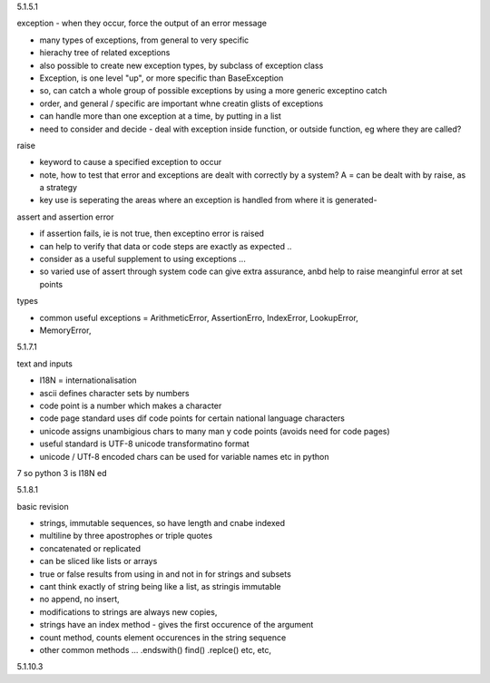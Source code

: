 5.1.5.1

exception - when they occur, force the output of an error message

* many types of exceptions, from general to very specific
* hierachy tree of related exceptions
* also possible to create new exception types, by subclass of exception class
* Exception, is one level "up", or more specific than BaseException
* so, can catch a whole group of possible exceptions by using a more generic exceptino catch
* order, and general / specific are important whne creatin glists of exceptions
* can handle more than one exception at a time, by putting in a list
* need to consider and decide - deal with exception inside function, or outside function, eg where they are called?

raise

* keyword to cause a specified exception to occur
* note, how to test that error and exceptions are dealt with correctly by a system? A = can be dealt with by raise, as a strategy
* key use is seperating the areas where an exception is handled from where it is generated- 

assert and assertion error

* if assertion fails, ie is not true, then exceptino error is raised
* can help to verify that data or code steps are exactly as expected ..
* consider as a useful supplement to using exceptions ...
* so varied use of assert through system code can give extra assurance, anbd help to raise meanginful error at set points

types

* common useful exceptions = ArithmeticError, AssertionErro, IndexError, LookupError, 
* MemoryError, 

5.1.7.1

text and inputs

* I18N = internationalisation
* ascii defines character sets by numbers
* code point is a number which makes a character
* code page standard uses dif code points for certain national language characters
* unicode assigns unambigious chars to many man y code points (avoids need for code pages)
* useful standard is UTF-8 unicode transformatino format 
* unicode / UTf-8 encoded chars can be used for variable names etc in python
7 so python 3 is I18N ed

5.1.8.1

basic revision

* strings, immutable sequences, so have length and cnabe indexed
* multiline by three apostrophes or triple quotes
* concatenated or replicated
* can be sliced like lists or arrays
* true or false results from using in and not in for strings and subsets
* cant think exactly of string being like a list, as stringis immutable
* no append, no insert, 
* modifications to strings are always new copies, 
* strings have an index method - gives the first occurence of the argument
* count method, counts element occurences in the string sequence
* other common methods ...   .endswith()  find() .replce() etc, etc, 

5.1.10.3







